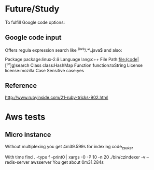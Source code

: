 * Future/Study
To fulfill Google code options:
** Google code input
Offers regula expression search like
 ^java/.*\.java$
and also:

Package		package:linux-2.6
Language		lang:c++
File Path		file:(code|[^or]g)search
Class		class:HashMap
Function		function:toString
License		license:mozilla
Case Sensitive		case:yes

** Reference
   http://www.rubyinside.com/21-ruby-tricks-902.html


* Aws tests
** Micro instance
Without multiplexing you get 4m39.599s
for indexing code_zauker

With
 time find . -type f -print0 | xargs -0 -P 10  -n 20  ./bin/czindexer -v --redis-server awsserver
You get about 0m31.284s

